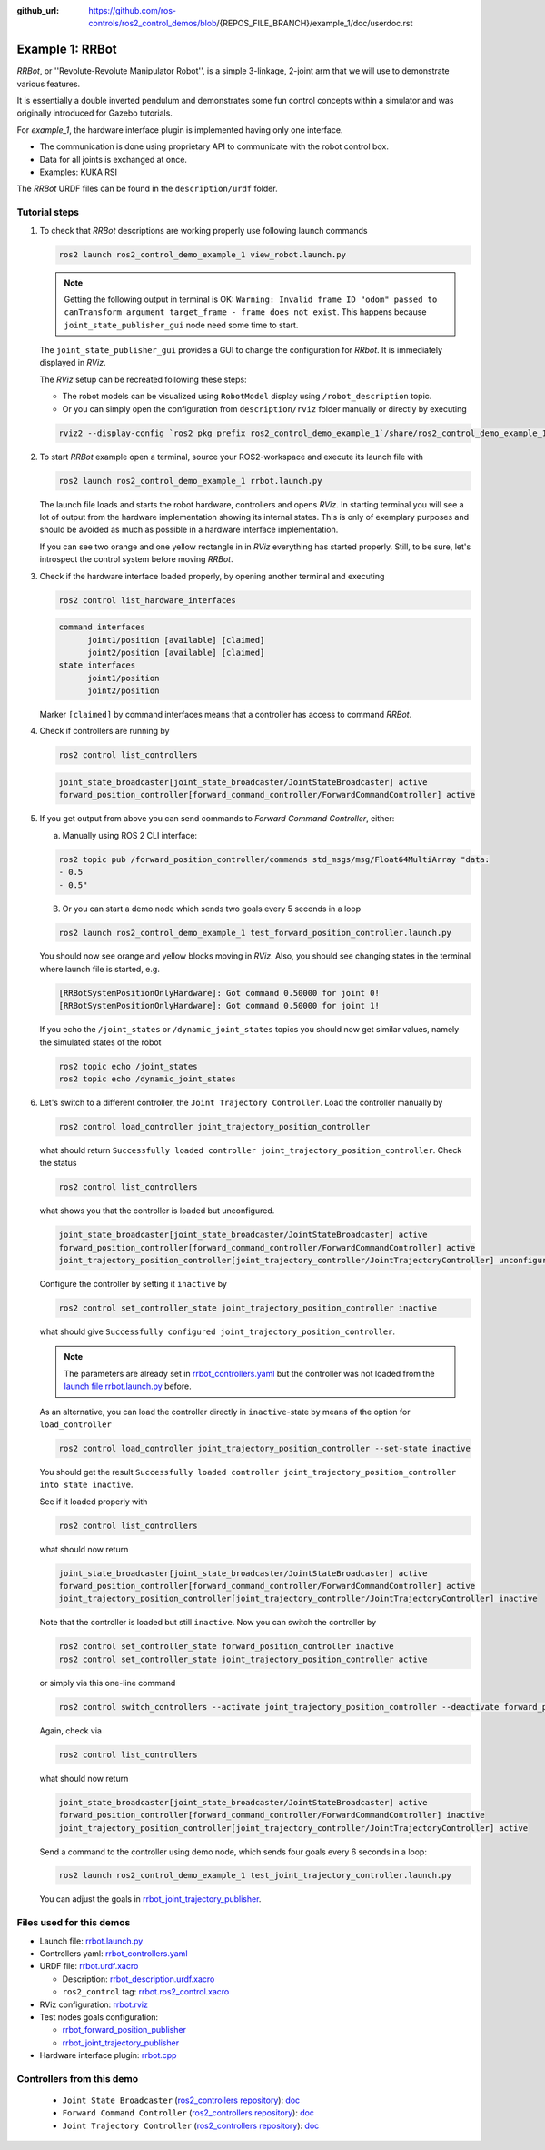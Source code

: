 :github_url: https://github.com/ros-controls/ros2_control_demos/blob/{REPOS_FILE_BRANCH}/example_1/doc/userdoc.rst

.. _ros2_control_demos_example_1_userdoc:

Example 1: RRBot
=====================

*RRBot*, or ''Revolute-Revolute Manipulator Robot'', is a simple 3-linkage, 2-joint arm that we will
use to demonstrate various features.

It is essentially a double inverted pendulum and demonstrates some fun control concepts within a
simulator and was originally introduced for Gazebo tutorials.

For *example_1*, the hardware interface plugin is implemented having only one interface.

* The communication is done using proprietary API to communicate with the robot control box.
* Data for all joints is exchanged at once.
* Examples: KUKA RSI

The *RRBot* URDF files can be found in the ``description/urdf`` folder.

Tutorial steps
--------------------------

1. To check that *RRBot* descriptions are working properly use following launch commands

   .. code-block:: shell

    ros2 launch ros2_control_demo_example_1 view_robot.launch.py

   .. note::

     Getting the following output in terminal is OK: ``Warning: Invalid frame ID "odom" passed to canTransform argument target_frame - frame does not exist``.
     This happens because ``joint_state_publisher_gui`` node need some time to start.

   The ``joint_state_publisher_gui`` provides a GUI to change the configuration for *RRbot*. It is immediately displayed in *RViz*.

   .. image:: rrbot.png
    :width: 400
    :alt: Revolute-Revolute Manipulator Robot

   The *RViz* setup can be recreated following these steps:

   * The robot models can be visualized using ``RobotModel`` display using ``/robot_description`` topic.
   * Or you can simply open the configuration from ``description/rviz`` folder manually or directly by executing

   .. code-block:: shell

    rviz2 --display-config `ros2 pkg prefix ros2_control_demo_example_1`/share/ros2_control_demo_example_1/rviz/rrbot.rviz


2. To start *RRBot* example open a terminal, source your ROS2-workspace and execute its launch file with

   .. code-block:: shell

    ros2 launch ros2_control_demo_example_1 rrbot.launch.py

   The launch file loads and starts the robot hardware, controllers and opens *RViz*.
   In starting terminal you will see a lot of output from the hardware implementation showing its internal states.
   This is only of exemplary purposes and should be avoided as much as possible in a hardware interface implementation.

   If you can see two orange and one yellow rectangle in in *RViz* everything has started properly.
   Still, to be sure, let's introspect the control system before moving *RRBot*.

3. Check if the hardware interface loaded properly, by opening another terminal and executing

   .. code-block:: shell

    ros2 control list_hardware_interfaces

   .. code-block:: shell

    command interfaces
          joint1/position [available] [claimed]
          joint2/position [available] [claimed]
    state interfaces
          joint1/position
          joint2/position

   Marker ``[claimed]`` by command interfaces means that a controller has access to command *RRBot*.

4. Check if controllers are running by

   .. code-block:: shell

    ros2 control list_controllers

   .. code-block:: shell

    joint_state_broadcaster[joint_state_broadcaster/JointStateBroadcaster] active
    forward_position_controller[forward_command_controller/ForwardCommandController] active

5. If you get output from above you can send commands to *Forward Command Controller*, either:

   a. Manually using ROS 2 CLI interface:

   .. code-block:: shell

    ros2 topic pub /forward_position_controller/commands std_msgs/msg/Float64MultiArray "data:
    - 0.5
    - 0.5"

   B. Or you can start a demo node which sends two goals every 5 seconds in a loop

   .. code-block:: shell

    ros2 launch ros2_control_demo_example_1 test_forward_position_controller.launch.py

   You should now see orange and yellow blocks moving in *RViz*.
   Also, you should see changing states in the terminal where launch file is started, e.g.

   .. code-block:: shell

    [RRBotSystemPositionOnlyHardware]: Got command 0.50000 for joint 0!
    [RRBotSystemPositionOnlyHardware]: Got command 0.50000 for joint 1!

   If you echo the ``/joint_states`` or ``/dynamic_joint_states`` topics you should now get similar values, namely the simulated states of the robot

   .. code-block:: shell

    ros2 topic echo /joint_states
    ros2 topic echo /dynamic_joint_states

6. Let's switch to a different controller, the ``Joint Trajectory Controller``.
   Load the controller manually by

   .. code-block:: shell

    ros2 control load_controller joint_trajectory_position_controller

   what should return ``Successfully loaded controller joint_trajectory_position_controller``. Check the status

   .. code-block:: shell

    ros2 control list_controllers

   what shows you that the controller is loaded but unconfigured.

   .. code-block:: shell

    joint_state_broadcaster[joint_state_broadcaster/JointStateBroadcaster] active
    forward_position_controller[forward_command_controller/ForwardCommandController] active
    joint_trajectory_position_controller[joint_trajectory_controller/JointTrajectoryController] unconfigured

   Configure the controller by setting it ``inactive`` by

   .. code-block:: shell

    ros2 control set_controller_state joint_trajectory_position_controller inactive

   what should give ``Successfully configured joint_trajectory_position_controller``.

   .. note::

     The parameters are already set in `rrbot_controllers.yaml <https://github.com/ros-controls/ros2_control_demos/tree/{REPOS_FILE_BRANCH}/example_1/bringup/config/rrbot_controllers.yaml>`__
     but the controller was not loaded from the `launch file rrbot.launch.py <https://github.com/ros-controls/ros2_control_demos/tree/{REPOS_FILE_BRANCH}/example_1/bringup/launch/rrbot.launch.py>`__ before.

   As an alternative, you can load the controller directly in ``inactive``-state by means of the option for ``load_controller``

   .. code-block:: shell

    ros2 control load_controller joint_trajectory_position_controller --set-state inactive

   You should get the result ``Successfully loaded controller joint_trajectory_position_controller into state inactive``.

   See if it loaded properly with

   .. code-block:: shell

    ros2 control list_controllers

   what should now return

   .. code-block:: shell

    joint_state_broadcaster[joint_state_broadcaster/JointStateBroadcaster] active
    forward_position_controller[forward_command_controller/ForwardCommandController] active
    joint_trajectory_position_controller[joint_trajectory_controller/JointTrajectoryController] inactive

   Note that the controller is loaded but still ``inactive``. Now you can switch the controller by

   .. code-block:: shell

    ros2 control set_controller_state forward_position_controller inactive
    ros2 control set_controller_state joint_trajectory_position_controller active

   or simply via this one-line command

   .. code-block:: shell

    ros2 control switch_controllers --activate joint_trajectory_position_controller --deactivate forward_position_controller

   Again, check via

   .. code-block:: shell

    ros2 control list_controllers

   what should now return

   .. code-block:: shell

    joint_state_broadcaster[joint_state_broadcaster/JointStateBroadcaster] active
    forward_position_controller[forward_command_controller/ForwardCommandController] inactive
    joint_trajectory_position_controller[joint_trajectory_controller/JointTrajectoryController] active

   Send a command to the controller using demo node, which sends four goals every 6 seconds in a loop:

   .. code-block:: shell

    ros2 launch ros2_control_demo_example_1 test_joint_trajectory_controller.launch.py

   You can adjust the goals in `rrbot_joint_trajectory_publisher <https://github.com/ros-controls/ros2_control_demos/tree/{REPOS_FILE_BRANCH}/example_1/bringup/config/rrbot_joint_trajectory_publisher.yaml>`__.

Files used for this demos
-------------------------

* Launch file: `rrbot.launch.py <https://github.com/ros-controls/ros2_control_demos/tree/{REPOS_FILE_BRANCH}/example_1/bringup/launch/rrbot.launch.py>`__
* Controllers yaml: `rrbot_controllers.yaml <https://github.com/ros-controls/ros2_control_demos/tree/{REPOS_FILE_BRANCH}/example_1/bringup/config/rrbot_controllers.yaml>`__
* URDF file: `rrbot.urdf.xacro <https://github.com/ros-controls/ros2_control_demos/tree/{REPOS_FILE_BRANCH}/example_1/description/urdf/rrbot.urdf.xacro>`__

  * Description: `rrbot_description.urdf.xacro <https://github.com/ros-controls/ros2_control_demos/tree/{REPOS_FILE_BRANCH}/example_1/description/urdf/rrbot_description.urdf.xacro>`__
  * ``ros2_control`` tag: `rrbot.ros2_control.xacro <https://github.com/ros-controls/ros2_control_demos/tree/{REPOS_FILE_BRANCH}/example_1/description/ros2_control/rrbot.ros2_control.xacro>`__

* RViz configuration: `rrbot.rviz <https://github.com/ros-controls/ros2_control_demos/tree/{REPOS_FILE_BRANCH}/example_1/description/rviz/rrbot.rviz>`__
* Test nodes goals configuration:

  + `rrbot_forward_position_publisher <https://github.com/ros-controls/ros2_control_demos/tree/{REPOS_FILE_BRANCH}/example_1/bringup/config/rrbot_forward_position_publisher.yaml>`__
  + `rrbot_joint_trajectory_publisher <https://github.com/ros-controls/ros2_control_demos/tree/{REPOS_FILE_BRANCH}/example_1/bringup/config/rrbot_joint_trajectory_publisher.yaml>`__

* Hardware interface plugin: `rrbot.cpp <https://github.com/ros-controls/ros2_control_demos/tree/{REPOS_FILE_BRANCH}/example_1/hardware/rrbot.cpp>`__


Controllers from this demo
--------------------------
  * ``Joint State Broadcaster`` (`ros2_controllers repository <https://github.com/ros-controls/ros2_controllers/tree/{REPOS_FILE_BRANCH}/joint_state_broadcaster>`__): `doc <https://control.ros.org/{REPOS_FILE_BRANCH}/doc/ros2_controllers/joint_state_broadcaster/doc/userdoc.html>`__
  * ``Forward Command Controller`` (`ros2_controllers repository <https://github.com/ros-controls/ros2_controllers/tree/{REPOS_FILE_BRANCH}/forward_command_controller>`__): `doc <https://control.ros.org/{REPOS_FILE_BRANCH}/doc/ros2_controllers/forward_command_controller/doc/userdoc.html>`__
  * ``Joint Trajectory Controller`` (`ros2_controllers repository <https://github.com/ros-controls/ros2_controllers/tree/{REPOS_FILE_BRANCH}/joint_trajectory_controller>`__): `doc <https://control.ros.org/{REPOS_FILE_BRANCH}/doc/ros2_controllers/joint_trajectory_controller/doc/userdoc.html>`__
